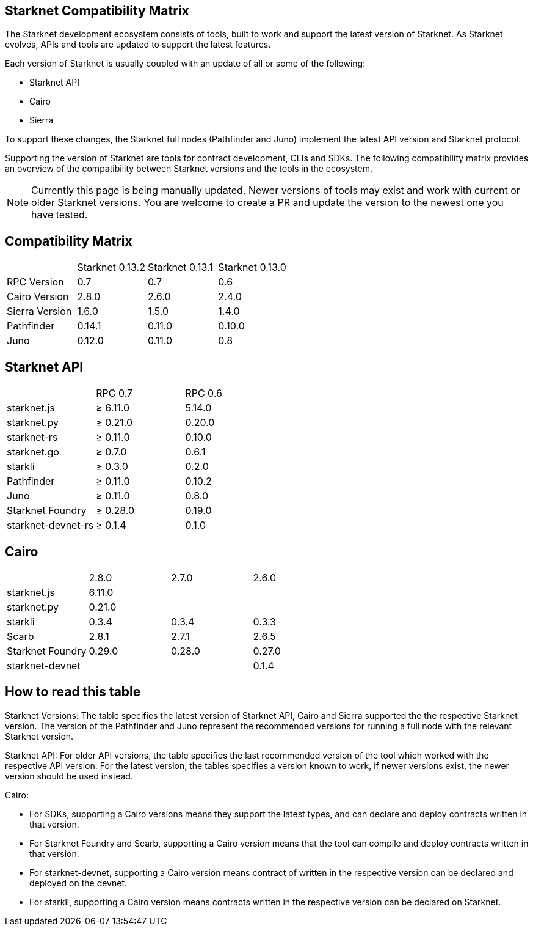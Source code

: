 == Starknet Compatibility Matrix

The Starknet development ecosystem consists of tools, built to work and support the latest version of Starknet. As Starknet evolves, APIs and tools are updated to support the latest features.

Each version of Starknet is usually coupled with an update of all or some of the following:

* Starknet API
* Cairo
* Sierra

To support these changes, the Starknet full nodes (Pathfinder and Juno) implement the latest API version and Starknet protocol.

Supporting the version of Starknet are tools for contract development, CLIs and SDKs. The following compatibility matrix provides an overview of the compatibility between Starknet versions and the tools in the ecosystem.


[NOTE]
====
Currently this page is being manually updated. Newer versions of tools may exist and work with current or older Starknet versions. 
You are welcome to create a PR and update the version to the newest one you have tested.
====

== Compatibility Matrix


|===
| | Starknet 0.13.2 | Starknet 0.13.1 | Starknet 0.13.0 
| RPC Version | 0.7 | 0.7 | 0.6
| Cairo Version | 2.8.0 | 2.6.0 | 2.4.0
| Sierra Version | 1.6.0 | 1.5.0 | 1.4.0
| Pathfinder | 0.14.1 | 0.11.0 | 0.10.0
| Juno | 0.12.0 | 0.11.0 | 0.8
|===

== Starknet API

|===
| | RPC 0.7 | RPC 0.6
| starknet.js | ≥ 6.11.0 | 5.14.0
| starknet.py | ≥ 0.21.0 | 0.20.0
| starknet-rs | ≥ 0.11.0 | 0.10.0
| starknet.go | ≥ 0.7.0 | 0.6.1
| starkli | ≥ 0.3.0 | 0.2.0
| Pathfinder | ≥ 0.11.0 | 0.10.2
| Juno | ≥ 0.11.0 | 0.8.0
| Starknet Foundry | ≥ 0.28.0 | 0.19.0
| starknet-devnet-rs | ≥ 0.1.4 | 0.1.0
|===

== Cairo

|===
| | 2.8.0 | 2.7.0 | 2.6.0
| starknet.js | 6.11.0 |  | 
| starknet.py | 0.21.0 |  | 
| starkli | 0.3.4 | 0.3.4 | 0.3.3
| Scarb | 2.8.1 | 2.7.1 | 2.6.5
| Starknet Foundry | 0.29.0 | 0.28.0 | 0.27.0
| starknet-devnet |  |  | 0.1.4
|===

== How to read this table

Starknet Versions: The table specifies the latest version of Starknet API, Cairo and Sierra supported the the respective Starknet version. The version of the Pathfinder and Juno represent the recommended versions for running a full node with the relevant Starknet version.

Starknet API: For older API versions, the table specifies the last recommended version of the tool which worked with the respective API version. For the latest version, the tables specifies a version known to work, if newer versions exist, the newer version should be used instead.

Cairo: 

* For SDKs, supporting a Cairo versions means they support the latest types, and can declare and deploy contracts written in that version.
* For Starknet Foundry and Scarb, supporting a Cairo version means that the tool can compile and deploy contracts written in that version.
* For starknet-devnet, supporting a Cairo version means contract of written in the respective version can be declared and deployed on the devnet.
* For starkli, supporting a Cairo version means contracts written in the respective version can be declared on Starknet.